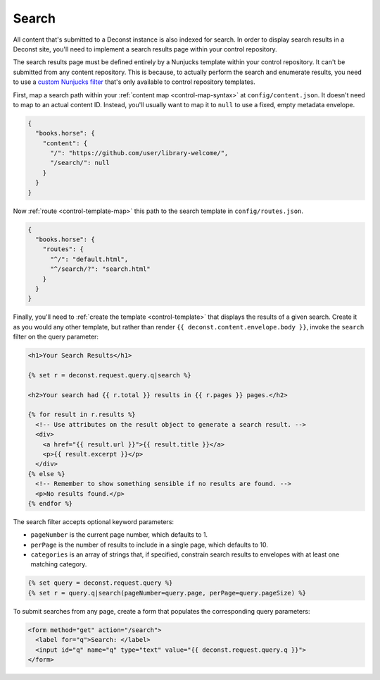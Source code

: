 .. _control-search:

Search
------

All content that's submitted to a Deconst instance is also indexed for
search. In order to display search results in a Deconst site, you'll
need to implement a search results page within your control
repository.

The search results page must be defined entirely by a Nunjucks
template within your control repository. It can't be submitted from
any content repository. This is because, to actually perform the
search and enumerate results, you need to use a `custom Nunjucks
filter <https://mozilla.github.io/nunjucks/templating.html#filters>`_
that's only available to control repository templates.

First, map a search path within your :ref:`content map
<control-map-syntax>` at ``config/content.json``. It doesn't need to
map to an actual content ID. Instead, you'll usually want to map it to
``null`` to use a fixed, empty metadata envelope.

.. code-block:: json

   {
     "books.horse": {
       "content": {
         "/": "https://github.com/user/library-welcome/",
         "/search/": null
       }
     }
   }

Now :ref:`route <control-template-map>` this path to the search
template in ``config/routes.json``.

.. code-block:: json

   {
     "books.horse": {
       "routes": {
         "^/": "default.html",
         "^/search/?": "search.html"
       }
     }
   }

Finally, you'll need to :ref:`create the template <control-template>`
that displays the results of a given search. Create it as you would
any other template, but rather than render ``{{
deconst.content.envelope.body }}``, invoke the ``search`` filter on
the query parameter:

.. code-block:: html

   <h1>Your Search Results</h1>

   {% set r = deconst.request.query.q|search %}

   <h2>Your search had {{ r.total }} results in {{ r.pages }} pages.</h2>

   {% for result in r.results %}
     <!-- Use attributes on the result object to generate a search result. -->
     <div>
       <a href="{{ result.url }}">{{ result.title }}</a>
       <p>{{ result.excerpt }}</p>
     </div>
   {% else %}
     <!-- Remember to show something sensible if no results are found. -->
     <p>No results found.</p>
   {% endfor %}

The search filter accepts optional keyword parameters:

* ``pageNumber`` is the current page number, which defaults to 1.

* ``perPage`` is the number of results to include in a single page,
  which defaults to 10.

* ``categories`` is an array of strings that, if specified, constrain
  search results to envelopes with at least one matching category.


.. code-block:: html

   {% set query = deconst.request.query %}
   {% set r = query.q|search(pageNumber=query.page, perPage=query.pageSize) %}

To submit searches from any page, create a form that populates the
corresponding query parameters:

.. code-block:: html

   <form method="get" action="/search">
     <label for="q">Search: </label>
     <input id="q" name="q" type="text" value="{{ deconst.request.query.q }}">
   </form>
